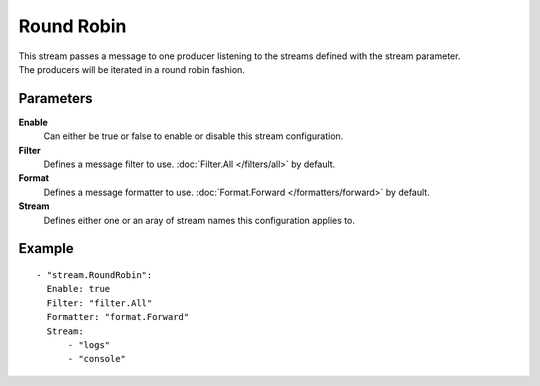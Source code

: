 Round Robin
#############

| This stream passes a message to one producer listening to the streams defined with the stream parameter.
| The producers will be iterated in a round robin fashion.

Parameters
----------

**Enable**
    Can either be true or false to enable or disable this stream configuration.
**Filter**
    Defines a message filter to use. :doc:`Filter.All </filters/all>` by default.
**Format**
    Defines a message formatter to use. :doc:`Format.Forward </formatters/forward>` by default.
**Stream**
    Defines either one or an aray of stream names this configuration applies to.

Example
-------

::

  - "stream.RoundRobin":
    Enable: true
    Filter: "filter.All"
    Formatter: "format.Forward"
    Stream:
        - "logs"
        - "console"
